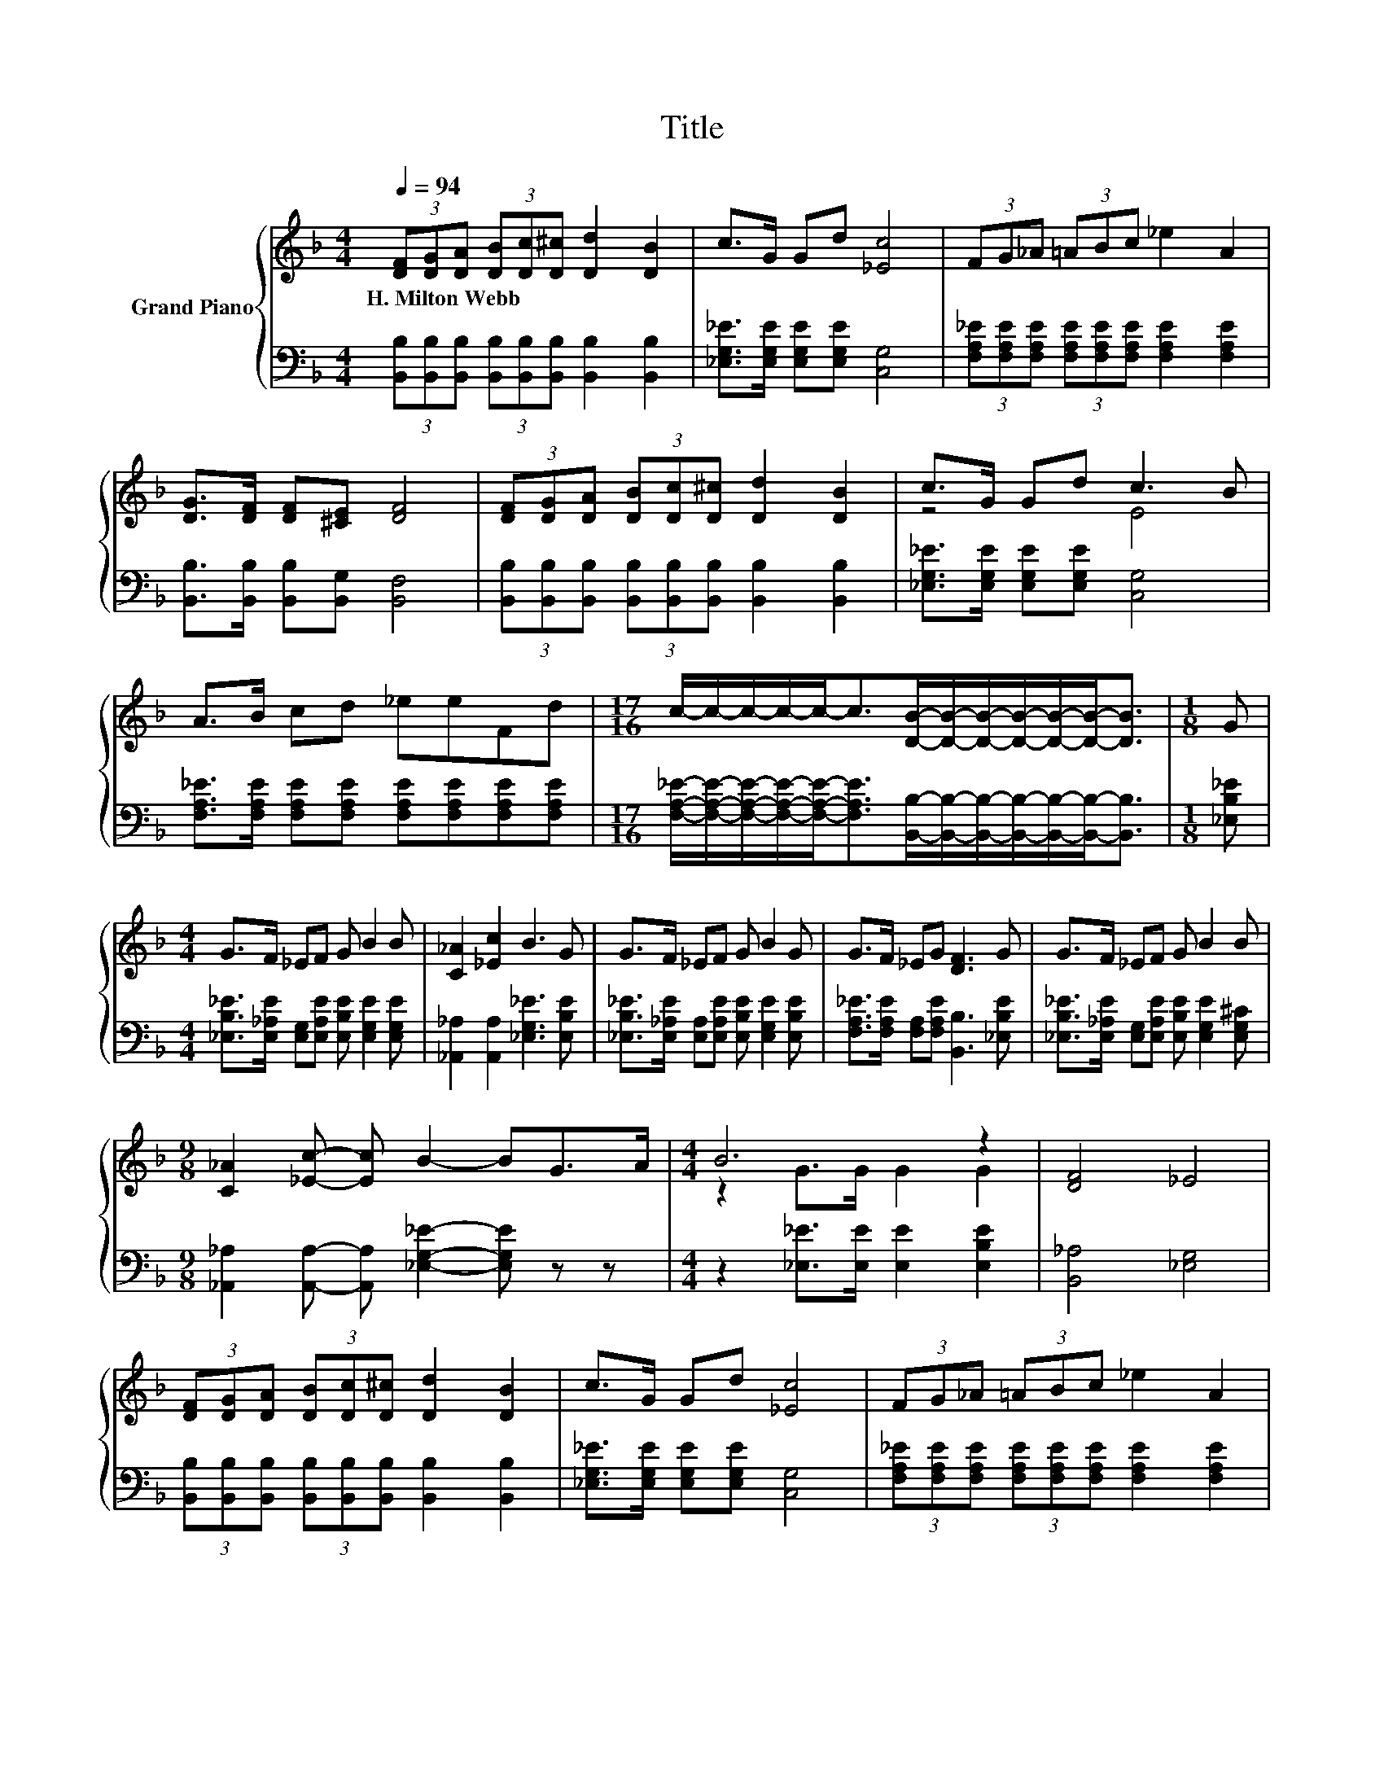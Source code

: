 X:1
T:Title
%%score { ( 1 3 ) | 2 }
L:1/8
Q:1/4=94
M:4/4
K:F
V:1 treble nm="Grand Piano"
V:3 treble 
V:2 bass 
V:1
 (3[DF][DG][DA] (3[DB][Dc][D^c] [Dd]2 [DB]2 | c>G Gd [_Ec]4 | (3FG_A (3=ABc _e2 A2 | %3
w: H.~Milton~Webb * * * * * * *|||
 [DG]>[DF] [DF][^CE] [DF]4 | (3[DF][DG][DA] (3[DB][Dc][D^c] [Dd]2 [DB]2 | c>G Gd c3 B | %6
w: |||
 A>B cd _eeFd |[M:17/16] c/-c/-c/-c/-c-<c[DB]/-[DB]/-[DB]/-[DB]/-[DB]/-[DB]-<[DB] |[M:1/8] G | %9
w: |||
[M:4/4] G>F _EF G B2 B | [C_A]2 [_Ec]2 B3 G | G>F _EF G B2 G | G>F _EG [DF]3 G | G>F _EF G B2 B | %14
w: |||||
[M:9/8] [C_A]2 [_Ec]- [Ec] B2- BG>A |[M:4/4] B6 z2 | [DF]4 _E4 | %17
w: |||
 (3[DF][DG][DA] (3[DB][Dc][D^c] [Dd]2 [DB]2 | c>G Gd [_Ec]4 | (3FG_A (3=ABc _e2 A2 | %20
w: |||
 [DG]>[DF] [DF][^CE] [DF]4 | (3[DF][DG][DA] (3[DB][Dc][D^c] [Dd]2 [DB]2 | z4 c4 | A>B cd _eeFd | %24
w: ||||
[M:33/16] c/-c/-c/-c/-c-<c[DB]/-[DB]/-[DB]/-[DB]/-[DB]/-[DB]-<[DB] z/ z/ z/ z/ z/ z/ z/ z/ z/ z/ z/ z/ z/ z/ z |] %25
w: |
V:2
 (3[B,,B,][B,,B,][B,,B,] (3[B,,B,][B,,B,][B,,B,] [B,,B,]2 [B,,B,]2 | %1
 [_E,G,_E]>[E,G,E] [E,G,E][E,G,E] [C,G,]4 | %2
 (3[F,A,_E][F,A,E][F,A,E] (3[F,A,E][F,A,E][F,A,E] [F,A,E]2 [F,A,E]2 | %3
 [B,,B,]>[B,,B,] [B,,B,][B,,G,] [B,,F,]4 | %4
 (3[B,,B,][B,,B,][B,,B,] (3[B,,B,][B,,B,][B,,B,] [B,,B,]2 [B,,B,]2 | %5
 [_E,G,_E]>[E,G,E] [E,G,E][E,G,E] [C,G,]4 | %6
 [F,A,_E]>[F,A,E] [F,A,E][F,A,E] [F,A,E][F,A,E][F,A,E][F,A,E] | %7
[M:17/16] [F,A,_E]/-[F,A,E]/-[F,A,E]/-[F,A,E]/-[F,A,E]-<[F,A,E][B,,B,]/-[B,,B,]/-[B,,B,]/-[B,,B,]/-[B,,B,]/-[B,,B,]-<[B,,B,] | %8
[M:1/8] [_E,B,_E] |[M:4/4] [_E,B,_E]>[E,_A,E] [E,G,][E,A,E] [E,B,E] [E,G,E]2 [E,G,E] | %10
 [_A,,_A,]2 [A,,A,]2 [_E,G,_E]3 [E,B,E] | %11
 [_E,B,_E]>[E,_A,E] [E,A,][E,A,E] [E,B,E] [E,G,E]2 [E,B,E] | %12
 [F,A,_E]>[F,A,E] [F,A,][F,A,E] [B,,B,]3 [_E,B,E] | %13
 [_E,B,_E]>[E,_A,E] [E,G,][E,A,E] [E,B,E] [E,G,E]2 [E,G,^C] | %14
[M:9/8] [_A,,_A,]2 [A,,A,]- [A,,A,] [_E,G,_E]2- [E,G,E] z z | %15
[M:4/4] z2 [_E,_E]>[E,E] [E,E]2 [E,B,E]2 | [B,,_A,]4 [_E,G,]4 | %17
 (3[B,,B,][B,,B,][B,,B,] (3[B,,B,][B,,B,][B,,B,] [B,,B,]2 [B,,B,]2 | %18
 [_E,G,_E]>[E,G,E] [E,G,E][E,G,E] [C,G,]4 | %19
 (3[F,A,_E][F,A,E][F,A,E] (3[F,A,E][F,A,E][F,A,E] [F,A,E]2 [F,A,E]2 | %20
 [B,,B,]>[B,,B,] [B,,B,][B,,G,] [B,,F,]4 | %21
 (3[B,,B,][B,,B,][B,,B,] (3[B,,B,][B,,B,][B,,B,] [B,,B,]2 [B,,B,]2 | %22
 [_E,G,_E]>[E,G,E] [E,G,E][E,G,E] [C,G,]4 | %23
 [F,A,_E]>[F,A,E] [F,A,E][F,A,E] [F,A,E][F,A,E][F,A,E][F,A,E] | %24
[M:33/16] [F,A,_E]/-[F,A,E]/-[F,A,E]/-[F,A,E]/-[F,A,E]-<[F,A,E][B,,B,]/-[B,,B,]/-[B,,B,]/-[B,,B,]/-[B,,B,]/-[B,,B,]-<[B,,B,] z/ z/ z/ z/ z/ z/ z/ z/ z/ z/ z/ z/ z/ z/ z |] %25
V:3
 x8 | x8 | x8 | x8 | x8 | z4 E4 | x8 |[M:17/16] x17/2 |[M:1/8] x |[M:4/4] x8 | x8 | x8 | x8 | x8 | %14
[M:9/8] x9 |[M:4/4] z2 G>G G2 G2 | x8 | x8 | x8 | x8 | x8 | x8 | c>G Gd E3- [EB] | x8 | %24
[M:33/16] x33/2 |] %25

